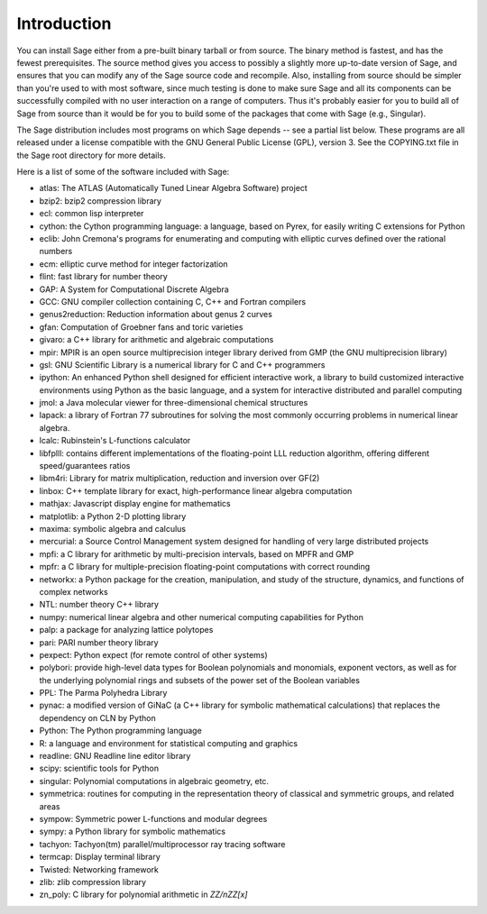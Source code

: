 Introduction
============

You can install Sage either from a pre-built binary tarball or from
source. The binary method is fastest, and has the fewest
prerequisites. The source method gives you access to possibly a
slightly more up-to-date version of Sage, and ensures that you can
modify any of the Sage source code and recompile. Also, installing
from source should be simpler than you're used to with most
software, since much testing is done to make sure Sage and all its
components can be successfully compiled with no user interaction on
a range of computers. Thus it's probably easier for you to build
all of Sage from source than it would be for you to build some of
the packages that come with Sage (e.g., Singular).

The Sage distribution includes most programs on which Sage depends --
see a partial list below. These programs are all released under a
license compatible with the GNU General Public License (GPL), version 3.
See the COPYING.txt file in the Sage root directory for more details.

Here is a list of some of the software included with Sage:

* atlas: The ATLAS (Automatically Tuned Linear Algebra Software) project

* bzip2: bzip2 compression library

* ecl: common lisp interpreter

* cython: the Cython programming language: a language, based on Pyrex,
  for easily writing C extensions for Python

* eclib: John Cremona's programs for enumerating and computing with
  elliptic curves defined over the rational numbers

* ecm: elliptic curve method for integer factorization

* flint: fast library for number theory

* GAP: A System for Computational Discrete Algebra

* GCC: GNU compiler collection containing C, C++ and Fortran compilers

* genus2reduction: Reduction information about genus 2 curves

* gfan: Computation of Groebner fans and toric varieties

* givaro: a C++ library for arithmetic and algebraic computations

* mpir: MPIR is an open source multiprecision integer library derived from
  GMP (the GNU multiprecision library)

* gsl: GNU Scientific Library is a numerical library for C and C++
  programmers

* ipython: An enhanced Python shell designed for efficient interactive
  work, a library to build customized interactive environments using
  Python as the basic language, and a system for interactive distributed
  and parallel computing

* jmol: a Java molecular viewer for three-dimensional chemical
  structures

* lapack: a library of Fortran 77 subroutines for solving the most
  commonly occurring problems in numerical linear algebra.

* lcalc: Rubinstein's L-functions calculator

* libfplll: contains different implementations of the floating-point LLL
  reduction algorithm, offering different speed/guarantees ratios

* libm4ri: Library for matrix multiplication, reduction and inversion
  over GF(2)

* linbox: C++ template library for exact, high-performance linear
  algebra computation

* mathjax: Javascript display engine for mathematics

* matplotlib: a Python 2-D plotting library

* maxima: symbolic algebra and calculus

* mercurial: a Source Control Management system designed for handling of
  very large distributed projects

* mpfi: a C library for arithmetic by multi-precision intervals, based
  on MPFR and GMP

* mpfr: a C library for multiple-precision floating-point computations
  with correct rounding

* networkx: a Python package for the creation, manipulation, and study
  of the structure, dynamics, and functions of complex networks

* NTL: number theory C++ library

* numpy: numerical linear algebra and other numerical computing
  capabilities for Python

* palp: a package for analyzing lattice polytopes

* pari: PARI number theory library

* pexpect: Python expect (for remote control of other systems)

* polybori: provide high-level data types for Boolean polynomials and
  monomials, exponent vectors, as well as for the underlying
  polynomial rings and subsets of the power set of the Boolean
  variables

* PPL: The Parma Polyhedra Library

* pynac: a modified version of GiNaC (a C++ library for symbolic
  mathematical calculations) that replaces the dependency on CLN by
  Python

* Python: The Python programming language

* R: a language and environment for statistical computing and graphics

* readline: GNU Readline line editor library

* scipy: scientific tools for Python

* singular: Polynomial computations in algebraic geometry, etc.

* symmetrica: routines for computing in the representation theory of
  classical and symmetric groups, and related areas

* sympow: Symmetric power L-functions and modular degrees

* sympy: a Python library for symbolic mathematics

* tachyon: Tachyon(tm) parallel/multiprocessor ray tracing software

* termcap: Display terminal library

* Twisted: Networking framework

* zlib: zlib compression library

* zn_poly: C library for polynomial arithmetic in `\ZZ/n\ZZ[x]`
